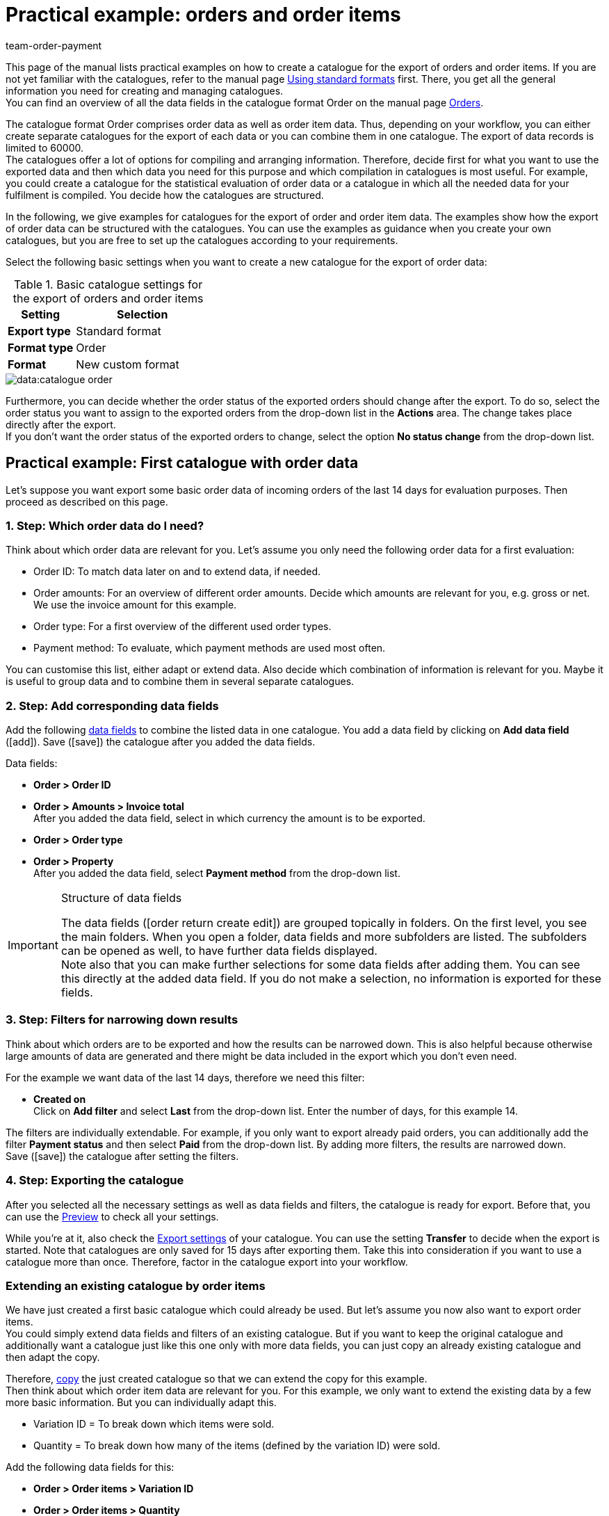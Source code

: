 = Practical example: orders and order items
:keywords: order export, exporting orders, order catalogue, order item catalogue, order catalog, order item catalog, order item export, catalog order
:description: Use the practical examples to learn more about how to create your own catalogue for the export of orders and order items.
:page-aliases: catalogues-orders.adoc
:id: OXKY6KE
:author: team-order-payment

This page of the manual lists practical examples on how to create a catalogue for the export of orders and order items. If you are not yet familiar with the catalogues, refer to the manual page xref:data:file-export.adoc#[Using standard formats] first. There, you get all the general information you need for creating and managing catalogues. +
You can find an overview of all the data fields in the catalogue format Order on the manual page xref:data:catalogues-data-fields-orders.adoc#[Orders].

The catalogue format Order comprises order data as well as order item data. Thus, depending on your workflow, you can either create separate catalogues for the export of each data or you can combine them in one catalogue. The export of data records is limited to 60000. +
The catalogues offer a lot of options for compiling and arranging information. Therefore, decide first for what you want to use the exported data and then which data you need for this purpose and which compilation in catalogues is most useful. For example, you could create a catalogue for the statistical evaluation of order data or a catalogue in which all the needed data for your fulfilment is compiled. You decide how the catalogues are structured.

In the following, we give examples for catalogues for the export of order and order item data. The examples show how the export of order data can be structured with the catalogues. You can use the examples as guidance when you create your own catalogues, but you are free to set up the catalogues according to your requirements.

Select the following basic settings when you want to create a new catalogue for the export of order data:

[[table-basic-settings]]
.Basic catalogue settings for the export of orders and order items
[cols="1,2"]
|====
|Setting|Selection

|*Export type*
|Standard format

|*Format type*
|Order

|*Format*
|New custom format

|====

image::data:catalogue-order.png[]

Furthermore, you can decide whether the order status of the exported orders should change after the export. To do so, select the order status you want to assign to the exported orders from the drop-down list in the *Actions* area. The change takes place directly after the export. +
If you don't want the order status of the exported orders to change, select the option *No status change* from the drop-down list.

[#50]
== Practical example: First catalogue with order data

Let’s suppose you want export some basic order data of incoming orders of the last 14 days for evaluation purposes. Then proceed as described on this page.

[#70]
=== 1. Step: Which order data do I need?

Think about which order data are relevant for you. Let’s assume you only need the following order data for a first evaluation:

- Order ID: To match data later on and to extend data, if needed.
- Order amounts: For an overview of different order amounts. Decide which amounts are relevant for you, e.g. gross or net. We use the invoice amount for this example.
- Order type: For a first overview of the different used order types.
- Payment method: To evaluate, which payment methods are used most often.

You can customise this list, either adapt or extend data. Also decide which combination of information is relevant for you. Maybe it is useful to group data and to combine them in several separate catalogues.

[#90]
=== 2. Step: Add corresponding data fields

Add the following xref:data:file-export.adoc#add-fields[data fields] to combine the listed data in one catalogue. You add a data field by clicking on *Add data field* (icon:add[set=material]). Save (icon:save[set=material]) the catalogue after you added the data fields.

.Data fields:
* *Order > Order ID*
* *Order > Amounts > Invoice total* +
After you added the data field, select in which currency the amount is to be exported.
* *Order > Order type* +
* *Order > Property* +
After you added the data field, select *Payment method* from the drop-down list.

[IMPORTANT]
.Structure of data fields
====
The data fields (icon:order_return_create_edit[set=plenty]) are grouped topically in folders. On the first level, you see the main folders. When you open a folder, data fields and more subfolders are listed. The subfolders can be opened as well, to have further data fields displayed. +
Note also that you can make further selections for some data fields after adding them. You can see this directly at the added data field. If you do not make a selection, no information is exported for these fields.
====

[#110]
=== 3. Step: Filters for narrowing down results

Think about which orders are to be exported and how the results can be narrowed down. This is also helpful because otherwise large amounts of data are generated and there might be data included in the export which you don’t even need.

For the example we want data of the last 14 days, therefore we need this filter:

* *Created on* +
Click on *Add filter* and select *Last* from the drop-down list. Enter the number of days, for this example 14.

The filters are individually extendable. For example, if you only want to export already paid orders, you can additionally add the filter *Payment status* and then select *Paid* from the drop-down list. By adding more filters, the results are narrowed down. +
Save (icon:save[set=material]) the catalogue after setting the filters.

[#130]
=== 4. Step: Exporting the catalogue

After you selected all the necessary settings as well as data fields and filters, the catalogue is ready for export. Before that, you can use the xref:data:file-export.adoc#preview[Preview] to check all your settings.

While you're at it, also check the xref:data:file-export.adoc#export-settings[Export settings] of your catalogue. You can use the setting *Transfer* to decide when the export is started. Note that catalogues are only saved for 15 days after exporting them. Take this into consideration if you want to use a catalogue more than once. Therefore, factor in the catalogue export into your workflow.

[#150]
=== Extending an existing catalogue by order items

We have just created a first basic catalogue which could already be used. But let’s assume you now also want to export order items. +
You could simply extend data fields and filters of an existing catalogue. But if you want to keep the original catalogue and additionally want a catalogue just like this one only with more data fields, you can just copy an already existing catalogue and then adapt the copy.

Therefore, xref:data:file-export.adoc#190[copy] the just created catalogue so that we can extend the copy for this example. +
Then think about which order item data are relevant for you. For this example, we only want to extend the existing data by a few more basic information. But you can individually adapt this.

- Variation ID = To break down which items were sold.
- Quantity = To break down how many of the items (defined by the variation ID) were sold.

Add the following data fields for this:

* *Order > Order items > Variation ID*
* *Order > Order items > Quantity*

If needed, change the xref:data:file-export.adoc#add-fields[order of data fields]. In addition, you could also adapt the Export keys. Save (icon:save[set=material]) the catalogue after you added the data fields.

Next, adapt the filters. The time period of the last 14 days and thus the filter *Creation date* remains valid. +
But let’s assume you just extended your sales channels and now want to check up on the new channel. To do so, add the filter *Order referrer* and then select the one you need. By doing this, only the selected data of orders of the last 14 days from this referrer are exported. +
Of course, you can also adapt the filters or add more if you want to narrow down the results even further. Save (icon:save[set=material]) the catalogue after you’re done adapting the filters.

When you are done with all the changes and saving the catalogue, you can use the Preview again to check if everything is working out the way you need. After checking the settings, the catalogue is ready for xref:data:file-export.adoc#export-data[export].

[TIP]
.Order items and grouping
====
In an export without order items, the data are grouped by order, e.g. one row per order in a CSV file. If order items are also exported, the data are grouped by order items, e.g. one row per order item in a CSV file.
====

[#200]
== Practical example: Extended catalogue with order data

After having created a first simple catalogue, we will now use the second example to create a catalogue with a few more complex and also linked data fields. The basic process is the same because how to create and adapt catalogues does not change.

Let’s suppose you want to export today’s orders, but only those for which outgoing items are already booked. Relevant for you are in this context most of all specific delivery countries and specific order referrers because you do not want to export all the data together in one catalogue. Moreover, you need more extensive order data than before which you already want to group within the catalogue itself to optimally prepare the data before the export.

[#220]
=== 1. Step: Which order data do I need?

Based on this, think about which order data are relevant for you.For this example, let’s say the following order data are to be compiled on one catalogue:

- Order ID
- Order amounts
- Warehouse
- Payment method
- Order items
- Shipping service provider
- Documents
- Buyer
- Delivery address

You can customise this list, either adapt or extend data. Also decide which combination of information is relevant for you. Maybe it is useful to group data and to combine them in several separate catalogues.

[#240]
=== 2. Step: Add corresponding data fields

Add the following xref:data:file-export.adoc#add-fields[data fields] to combine the listed data in one catalogue. You add a data field by clicking on *Add data field* (icon:add[set=material]). +
You can link data fields (icon:link[set=material]) so that they are exported together, for example in one column of a CSV file. This is useful for some of the data, e.g. for the first and last name of a contact. You decide which links are useful for you. +
Save (icon:save[set=material]) the catalogue after you added the data fields.

.Data fields:
* *Order > Order ID*
* *Order > Amounts > Net amount* +
After you added the data field, select in which currency the amount is to be exported.
* *Order > Amounts > Gross amount* +
After you added the data field, select in which currency the amount is to be exported.
* *Order > Amounts > VAT total* +
After you added the data field, select in which currency the amount is to be exported.
* *Order > Amounts > Net shipping costs* +
After you added the data field, select in which currency the amount is to be exported.
* *Order > Amounts Gross shipping costs* +
After you added the data field, select in which currency the amount is to be exported.
* *Variation > Main warehouse*
* *Order > Property* +
After you added the data field, select *Payment method* from the drop-down list.
* *Order > Order items > Variation ID*
* *Order > Order items > Quantity*
* *Order > Order items > Tax rate (A, B, C etc.)* link with *Order > Order items > Tax rate in %* +
This way, the tax rate in % is exported together with the mapping A, B, C, etc.
* *Shipping service provider > ID* +
Here, the ID is exported which is assigned in the *Setup » Orders » Shipping » Settings* menu in the *Shipping service provider* tab.
* *Shipping service provider > Shipping service provider ID* +
Here, the xref:data:internal-IDs.adoc#shipping-service-provider[ID of the shipping service provider] is exported, e.g. 2 as the ID for DHL, 3 for DPD and 4 for Deutsche Post.
* *Documents > Document type* +
After adding the data field, select the document type. Exported are always the data for the current document.
* *Documents > User ID* +
Here, the ID of the user who created the document is exported. After adding the data field, select the document type.
* *Contact > Contact ID* link with *Contact > First name* link with *Contact > Last name* +
Because all three data fields are linked, the information are exported together. Note that no information are exported when the order is a guest order.
* *Addresses > Address ID* +
After adding the data field, select the address type.
* *Addresses > Postcode*
* *Addresses > Postcode* +
Why twice? You can add data fields more than once and then make a further selection for each data field. In this case, select *Invoice address* for one of them and *Delivery address* for the other.

If you take over the order of data fields as it is listed above, the data are also exported in this order. Because of this, decide which order is most useful to you before you start the export. For example, order amounts are listed one after the other. However, you could also add tax information here, for example.

In addition, you could also adapt the Export keys. This is particularly recommended when you link data fields or when you add the same data field twice with different further selections. For example, if you don’t link the postal codes of invoice and delivery address and instead add them as two individual data fields, they will get the same export key. In this case, adapt the export key so that it is more significant, e.g. _address.postalCodeDelivery_ and _address.postalCodeInvoice_.

Linking data fields is optional. You can add further data fields, link more of them or delete them and thus customise the catalogue according to your requirements. When linking data fields, take note of the order in which you link the data fields. Also, select *Separators* from the *Settings* (icon:settings[set=material]) so that the exported data are displayed correctly in the export file.

[#260]
=== 3. Step: Filters for narrowing down results

Think about which orders are to be exported and how the results can be narrowed down. This is also helpful because otherwise large amounts of data are generated and there might be data included in the export which you don’t even need.

The examples provides some restrictions: today’s orders, outgoing items booked, delivery countries and order referrers. Therefore, add the following filters:

* *Created on* +
Click on *Add filter* and select *Today* from the drop-down list. With this selection, only today’s orders are exported.
* *Order status* +
Click on *Add filter* and select the order status or statuses which you are using for outgoing items. By default, this is *7 | Outgoing items booked*. +
Furthermore, you can determine whether you want to also export the main orders of delivery orders or only the delivery orders. If you want to export all of them, select *No* for the option *Exclude main orders if delivery orders exist*. If you want to export only the delivery orders, select *Yes*.
* *Delivery country* +
Click on *Add filter* and select the delivery country or countries which are relevant for you. All delivery countries are displayed, not only your active ones.
* *Order referrer* +
Click on *Add filter* and select the order referrer or referrers which are relevant for you.

The filters are individually extendable. By adding more filters, the results are narrowed down. +
Save (icon:save[set=material]) the catalogue after setting the filters.

[#280]
=== 4. Step: Exporting the catalogue

After you selected all the necessary settings as well as data fields and filters, the catalogue is ready for export. Before that, you can use the <<data/exporting-data/file-export#preview, , Preview>> to check all your settings.

While your at it, also check the <<data/exporting-data/file-export#export-settings, , Export settings>> of your catalogue. You can use the setting *Transfer* to decide when the export is started, for example *Daily*. Or you select *Schedule* and then a specific time, e.g. *11:40 pm - 12:00 am*. +
Note that catalogues are only saved for 15 days after exporting them. Take this into consideration if you want to use a catalogue more than once. Therefore, factor in the catalogue export into your workflow.
